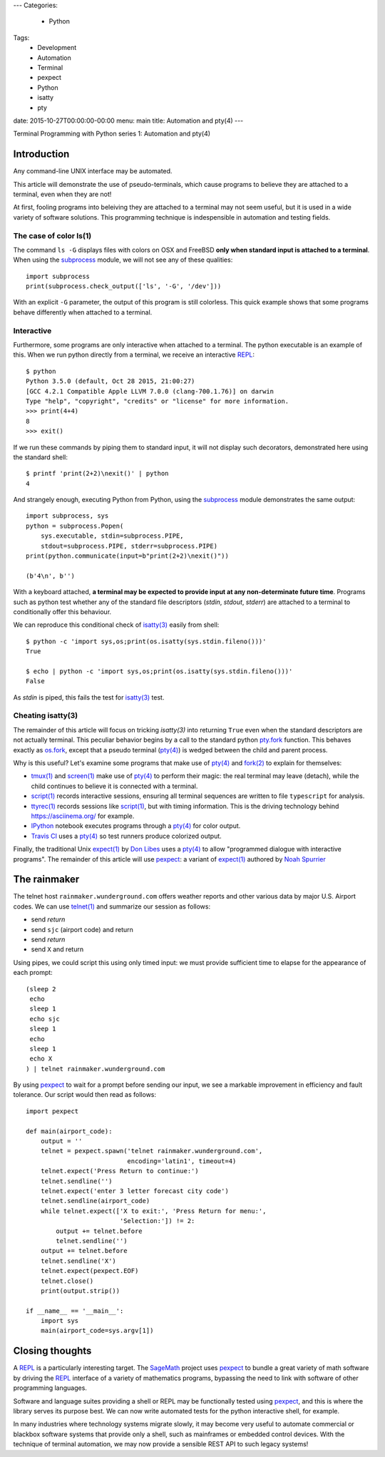 ---
Categories:
    - Python
Tags:
    - Development
    - Automation
    - Terminal
    - pexpect
    - Python
    - isatty
    - pty

date: 2015-10-27T00:00:00-00:00
menu: main
title: Automation and pty(4)
---

Terminal Programming with Python series 1: Automation and pty(4)

Introduction
============

Any command-line UNIX interface may be automated.
 
This article will demonstrate the use of pseudo-terminals, which cause
programs to believe they are attached to a terminal, even when they are not!

At first, fooling programs into beleiving they are attached to a terminal may
not seem useful, but it is used in a wide variety of software solutions.
This programming technique is indespensible in automation and testing fields.

The case of color ls(1)
-----------------------

The command ``ls -G`` displays files with colors on OSX and FreeBSD **only
when standard input is attached to a terminal**.  When using the subprocess_
module, we will not see any of these qualities::

        import subprocess
        print(subprocess.check_output(['ls', '-G', '/dev']))

With an explicit ``-G`` parameter, the output of this program is still
colorless.  This quick example shows that some programs behave differently
when attached to a terminal.

Interactive
-----------

Furthermore, some programs are only interactive when attached to a terminal.
The python executable is an example of this.  When we run python directly from
a terminal, we receive an interactive REPL_::

        $ python
        Python 3.5.0 (default, Oct 28 2015, 21:00:27)
        [GCC 4.2.1 Compatible Apple LLVM 7.0.0 (clang-700.1.76)] on darwin
        Type "help", "copyright", "credits" or "license" for more information.
        >>> print(4+4)
        8
        >>> exit()

If we run these commands by piping them to standard input, it will not display
such decorators, demonstrated here using the standard shell::

        $ printf 'print(2+2)\nexit()' | python
        4

And strangely enough, executing Python from Python, using the subprocess_
module demonstrates the same output::

        import subprocess, sys
        python = subprocess.Popen(
            sys.executable, stdin=subprocess.PIPE,
            stdout=subprocess.PIPE, stderr=subprocess.PIPE)
        print(python.communicate(input=b"print(2+2)\nexit()"))

        (b'4\n', b'')

With a keyboard attached, **a terminal may be expected to provide input at any
non-determinate future time**.  Programs such as python test whether any of the
standard file descriptors (*stdin*, *stdout*, *stderr*) are attached to a
terminal to conditionally offer this behaviour.

We can reproduce this conditional check of `isatty(3)`_ easily from shell::

        $ python -c 'import sys,os;print(os.isatty(sys.stdin.fileno()))'
        True

        $ echo | python -c 'import sys,os;print(os.isatty(sys.stdin.fileno()))'
        False

As *stdin* is piped, this fails the test for `isatty(3)`_ test.

Cheating isatty(3)
------------------

The remainder of this article will focus on tricking `isatty(3)` into returning
``True`` even when the standard descriptors are not actually terminal.  This
peculiar behavior begins by a call to the standard python pty.fork_ function.
This behaves exactly as os.fork_, except that a pseudo terminal (`pty(4)`_) is
wedged between the child and parent process.

Why is this useful? Let's examine some programs that make use of `pty(4)`_
and `fork(2)`_ to explain for themselves:

- `tmux(1)`_ and `screen(1)`_ make use of `pty(4)`_ to perform their magic:
  the real terminal may leave (detach), while the child continues to
  believe it is connected with a terminal.

- `script(1)`_ records interactive sessions, ensuring all terminal
  sequences are written to file ``typescript`` for analysis.

- `ttyrec(1)`_ records sessions like `script(1)`_, but with timing information.
  This is the driving technology behind https://asciinema.org/ for example.

- IPython_ notebook executes programs through a `pty(4)`_ for color output.

- `Travis CI`_ uses a `pty(4)`_ so test runners produce colorized output.

Finally, the traditional Unix `expect(1)`_ by `Don Libes`_ uses a `pty(4)`_
to allow "programmed dialogue with interactive programs". The remainder
of this article will use pexpect_: a variant of `expect(1)`_ authored by
`Noah Spurrier`_

The rainmaker
=============

The telnet host ``rainmaker.wunderground.com`` offers weather reports and other
various data by major U.S. Airport codes.  We can use `telnet(1)`_ and
summarize our session as follows:

- send *return*
- send ``sjc`` (airport code) and return
- send *return*
- send ``X`` and return

Using pipes, we could script this using only timed input: we must provide
sufficient time to elapse for the appearance of each prompt::

        (sleep 2
         echo
         sleep 1
         echo sjc
         sleep 1
         echo
         sleep 1
         echo X
        ) | telnet rainmaker.wunderground.com

By using pexpect_ to wait for a prompt before sending our input, we see a
markable improvement in efficiency and fault tolerance.  Our script would
then read as follows::

        import pexpect

        def main(airport_code):
            output = ''
            telnet = pexpect.spawn('telnet rainmaker.wunderground.com',
                                   encoding='latin1', timeout=4)
            telnet.expect('Press Return to continue:')
            telnet.sendline('')
            telnet.expect('enter 3 letter forecast city code')
            telnet.sendline(airport_code)
            while telnet.expect(['X to exit:', 'Press Return for menu:',
                                 'Selection:']) != 2:
                output += telnet.before
                telnet.sendline('')
            output += telnet.before
            telnet.sendline('X')
            telnet.expect(pexpect.EOF)
            telnet.close()
            print(output.strip())

        if __name__ == '__main__':
            import sys
            main(airport_code=sys.argv[1])

Closing thoughts
================

A REPL_ is a particularly interesting target.  The SageMath_ project uses
pexpect_ to bundle a great variety of math software by driving the REPL_
interface of a variety of mathematics programs, bypassing the need to link with
software of other programming languages.

Software and language suites providing a shell or REPL may be functionally
tested using pexpect_, and this is where the library serves its purpose best.
We can now write automated tests for the python interactive shell, for example.

In many industries where technology systems migrate slowly, it may become
very useful to automate commercial or blackbox software systems that provide
only a shell, such as mainframes or embedded control devices.  With the
technique of terminal automation, we may now provide a sensible REST API to
such legacy systems!

.. _detach: http://inglorion.net/software/detach/
.. _subprocess: https://docs.python.org/3/library/subprocess.html
.. _REPL: https://en.wikipedia.org/wiki/Read%E2%80%93eval%E2%80%93print_loop
.. _isatty(3): http://www.openbsd.org/cgi-bin/man.cgi/OpenBSD-current/man3/isatty.3
.. _os.fork: https://docs.python.org/3/library/os.html#os.fork
.. _pty.fork: https://docs.python.org/3/library/pty.html#pty.fork
.. _pty(4): http://www.openbsd.org/cgi-bin/man.cgi/OpenBSD-current/man4/ptm.4
.. _fork(2): http://www.openbsd.org/cgi-bin/man.cgi/OpenBSD-current/man2/fork.2
.. _tmux(1): https://tmux.github.io/
.. _screen(1): https://www.gnu.org/software/screen/
.. _script(1): http://www.openbsd.org/cgi-bin/man.cgi/OpenBSD-current/man1/script.1
.. _ttyrec(1): https://en.wikipedia.org/wiki/Ttyrec
.. _IPython: http://ipython.org/
.. _Travis CI: https://travis-ci.org/
.. _expect(1): http://www.tcl.tk/man/expect5.31/expect.1.html
.. _Don Libes: https://en.wikipedia.org/wiki/Don_Libes
.. _pexpect: http://pexpect.readthedocs.org/en/stable/
.. _Noah Spurrier: http://noah.org
.. _telnet(1): http://www.openbsd.org/cgi-bin/man.cgi/OpenBSD-current/man1/telnet.1
.. _SageMath: http://www.sagemath.org/
